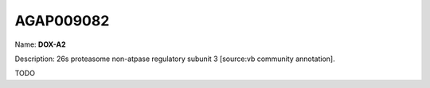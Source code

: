 
AGAP009082
=============

Name: **DOX-A2**

Description: 26s proteasome non-atpase regulatory subunit 3 [source:vb community annotation].

TODO
